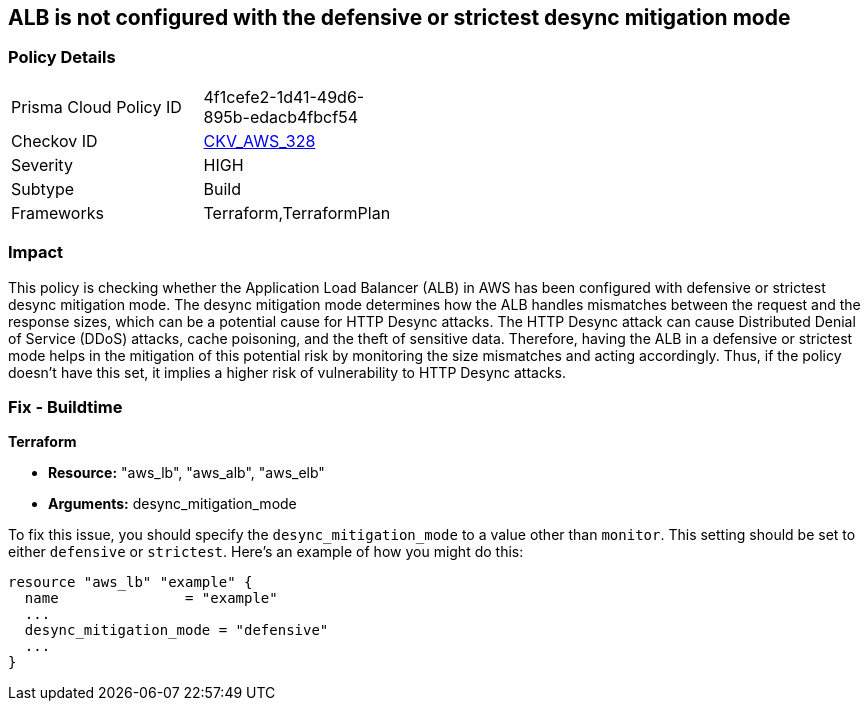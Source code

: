 
== ALB is not configured with the defensive or strictest desync mitigation mode

=== Policy Details

[width=45%]
[cols="1,1"]
|===
|Prisma Cloud Policy ID
| 4f1cefe2-1d41-49d6-895b-edacb4fbcf54

|Checkov ID
| https://github.com/bridgecrewio/checkov/blob/main/checkov/terraform/checks/resource/aws/ALBDesyncMode.py[CKV_AWS_328]

|Severity
|HIGH

|Subtype
|Build

|Frameworks
|Terraform,TerraformPlan

|===

=== Impact
This policy is checking whether the Application Load Balancer (ALB) in AWS has been configured with defensive or strictest desync mitigation mode. The desync mitigation mode determines how the ALB handles mismatches between the request and the response sizes, which can be a potential cause for HTTP Desync attacks. The HTTP Desync attack can cause Distributed Denial of Service (DDoS) attacks, cache poisoning, and the theft of sensitive data. Therefore, having the ALB in a defensive or strictest mode helps in the mitigation of this potential risk by monitoring the size mismatches and acting accordingly. Thus, if the policy doesn't have this set, it implies a higher risk of vulnerability to HTTP Desync attacks.

=== Fix - Buildtime

*Terraform*

* *Resource:* "aws_lb", "aws_alb", "aws_elb"
* *Arguments:* desync_mitigation_mode

To fix this issue, you should specify the `desync_mitigation_mode` to a value other than `monitor`. This setting should be set to either `defensive` or `strictest`. Here's an example of how you might do this:

[source,hcl]
----
resource "aws_lb" "example" {
  name               = "example"
  ...
  desync_mitigation_mode = "defensive"
  ...
}
----

